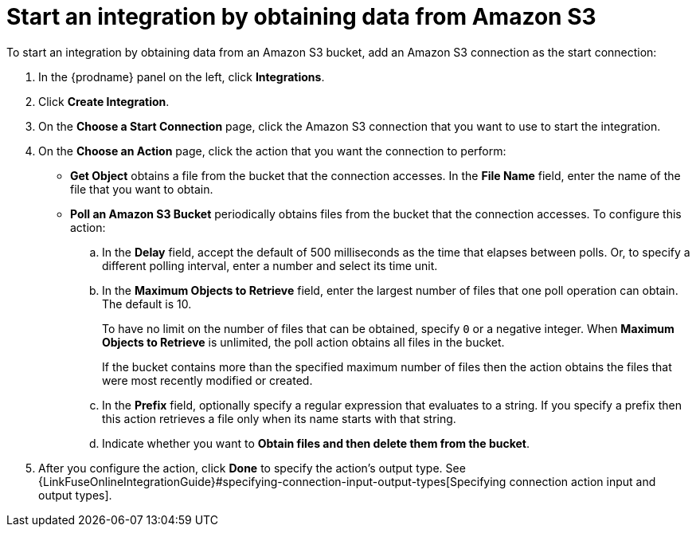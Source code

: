 [id='adding-s3-connection-start']
= Start an integration by obtaining data from Amazon S3

:context: start
To start an integration by obtaining data from an Amazon S3 bucket, 
add an Amazon S3 connection as the start connection:

. In the {prodname} panel on the left, click *Integrations*.
. Click *Create Integration*.
. On the *Choose a Start Connection* page, click the Amazon S3 connection that
you want to use to start the integration.
. On the *Choose an Action* page, click the action that you
want the connection to perform:
* *Get Object* obtains a file from the bucket that the connection
accesses. In the *File Name* field, enter the name of the file that you want
to obtain. 

* *Poll an Amazon S3 Bucket* periodically obtains files from the bucket that the
connection accesses. To configure this action:
.. In the *Delay* field, accept the default of 500 milliseconds as the time
that elapses between polls. Or, to specify a different polling interval,
enter a number and select its time unit. 
.. In the *Maximum Objects to Retrieve* field, enter the largest number of files
that one poll operation can obtain. The default is 10.
+
To have no limit on the number of files that can be obtained, specify
`0` or a negative integer. When *Maximum Objects to Retrieve* is unlimited,
the poll action obtains all files in the bucket.
+
If the bucket contains more than the specified maximum number of files
then the action obtains the files that were most recently
modified or created. 
.. In the *Prefix* field, optionally specify a regular expression
that evaluates to a string. If you specify a
prefix then this action retrieves a file
only when its name starts with that string.

.. Indicate whether you want to  
*Obtain files and then delete them from the bucket*.

. After you configure the action, click *Done* to specify the action's output type. See 
{LinkFuseOnlineIntegrationGuide}#specifying-connection-input-output-types[Specifying connection action input and output types]. 
